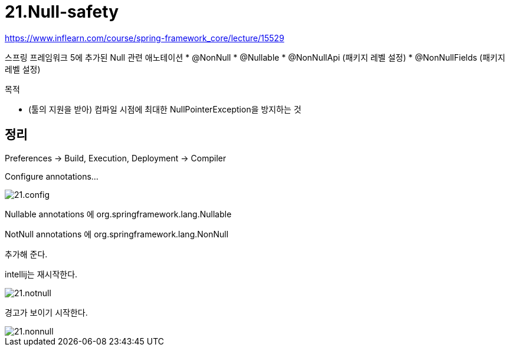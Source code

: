 = 21.Null-safety

https://www.inflearn.com/course/spring-framework_core/lecture/15529

스프링 프레임워크 5에 추가된 Null 관련 애노테이션
* @NonNull
* @Nullable
* @NonNullApi (패키지 레벨 설정)
* @NonNullFields (패키지 레벨 설정)

.목적
* (툴의 지원을 받아) 컴파일 시점에 최대한 NullPointerException을 방지하는 것

== 정리

Preferences -> Build, Execution, Deployment -> Compiler

Configure annotations...

image::21.config.png[]

Nullable annotations 에 org.springframework.lang.Nullable

NotNull annotations 에 org.springframework.lang.NonNull

추가해 준다.

intellij는 재시작한다.

image::21.notnull.png[]

경고가 보이기 시작한다.

image::21.nonnull.png[]

